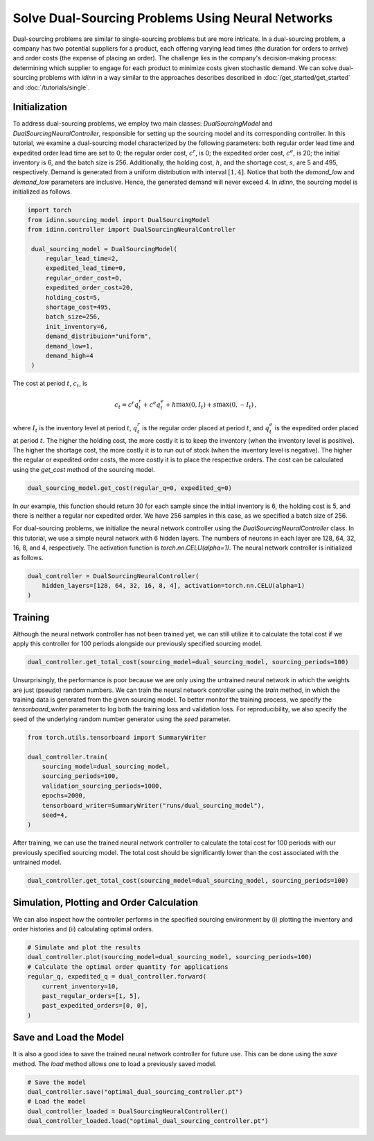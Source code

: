 Solve Dual-Sourcing Problems Using Neural Networks
==================================================

Dual-sourcing problems are similar to single-sourcing problems but are more intricate. In a dual-sourcing problem, a company has two potential suppliers for a product, each offering varying lead times (the duration for orders to arrive) and order costs (the expense of placing an order). The challenge lies in the company's decision-making process: determining which supplier to engage for each product to minimize costs given stochastic demand. We can solve dual-sourcing problems with `idinn` in a way similar to the approaches describes described in :doc:`/get_started/get_started` and :doc:`/tutorials/single`.

Initialization
--------------

To address dual-sourcing problems, we employ two main classes: `DualSourcingModel` and `DualSourcingNeuralController`, responsible for setting up the sourcing model and its corresponding controller. In this tutorial, we examine a dual-sourcing model characterized by the following parameters: both regular order lead time and expedited order lead time are set to 0; the regular order cost, :math:`c^r`, is 0; the expedited order cost, :math:`c^e`, is 20; the initial inventory is 6, and the batch size is 256. Additionally, the holding cost, :math:`h`, and the shortage cost, :math:`s`, are 5 and 495, respectively. Demand is generated from a uniform distribution with interval :math:`[1, 4]`. Notice that both the `demand_low` and `demand_low` parameters are inclusive. Hence, the generated demand will never exceed 4. In `idinn`, the sourcing model is initialized as follows.

.. code-block:: python
    
   import torch
   from idinn.sourcing_model import DualSourcingModel
   from idinn.controller import DualSourcingNeuralController

    dual_sourcing_model = DualSourcingModel(
        regular_lead_time=2,
        expedited_lead_time=0,
        regular_order_cost=0,
        expedited_order_cost=20,
        holding_cost=5,
        shortage_cost=495,
        batch_size=256,
        init_inventory=6,
        demand_distribuion="uniform",
        demand_low=1,
        demand_high=4
    )

The cost at period :math:`t`, :math:`c_t`, is

.. math::

   c_t = c^r q^r_t + c^e q^e_t + h \max(0, I_t) + s \max(0, - I_t)\,,

where :math:`I_t` is the inventory level at period :math:`t`, :math:`q^r_t` is the regular order placed at period :math:`t`, and :math:`q^e_t` is the expedited order placed at period :math:`t`. The higher the holding cost, the more costly it is to keep the inventory (when the inventory level is positive). The higher the shortage cost, the more costly it is to run out of stock (when the inventory level is negative). The higher the regular or expedited order costs, the more costly it is to place the respective orders. The cost can be calculated using the `get_cost` method of the sourcing model.

.. code-block:: python
    
   dual_sourcing_model.get_cost(regular_q=0, expedited_q=0)

In our example, this function should return 30 for each sample since the initial inventory is 6, the holding cost is 5, and there is neither a regular nor expedited order. We have 256 samples in this case, as we specified a batch size of 256.

For dual-sourcing problems, we initialize the neural network controller using the `DualSourcingNeuralController` class. In this tutorial, we use a simple neural network with 6 hidden layers. The numbers of neurons in each layer are 128, 64, 32, 16, 8, and 4, respectively. The activation function is `torch.nn.CELU(alpha=1)`. The neural network controller is initialized as follows.

.. code-block:: python

    dual_controller = DualSourcingNeuralController(
        hidden_layers=[128, 64, 32, 16, 8, 4], activation=torch.nn.CELU(alpha=1)
    )

Training
--------

Although the neural network controller has not been trained yet, we can still utilize it to calculate the total cost if we apply this controller for 100 periods alongside our previously specified sourcing model.

.. code-block:: python

    dual_controller.get_total_cost(sourcing_model=dual_sourcing_model, sourcing_periods=100)

Unsurprisingly, the performance is poor because we are only using the untrained neural network in which the weights are just (pseudo) random numbers. We can train the neural network controller using the `train` method, in which the training data is generated from the given sourcing model. To better monitor the training process, we specify the `tensorboard_writer` parameter to log both the training loss and validation loss. For reproducibility, we also specify the seed of the underlying random number generator using the  `seed` parameter.

.. code-block:: python

    from torch.utils.tensorboard import SummaryWriter

    dual_controller.train(
        sourcing_model=dual_sourcing_model,
        sourcing_periods=100,
        validation_sourcing_periods=1000,
        epochs=2000,
        tensorboard_writer=SummaryWriter("runs/dual_sourcing_model"),
        seed=4,
    )

After training, we can use the trained neural network controller to calculate the total cost for 100 periods with our previously specified sourcing model. The total cost should be significantly lower than the cost associated with the untrained model.

.. code-block:: python
    
    dual_controller.get_total_cost(sourcing_model=dual_sourcing_model, sourcing_periods=100)

Simulation, Plotting and Order Calculation
------------------------------------------

We can also inspect how the controller performs in the specified sourcing environment by (i) plotting the inventory and order histories and (ii) calculating optimal orders.

.. code-block:: python

    # Simulate and plot the results
    dual_controller.plot(sourcing_model=dual_sourcing_model, sourcing_periods=100)
    # Calculate the optimal order quantity for applications
    regular_q, expedited_q = dual_controller.forward(
        current_inventory=10,
        past_regular_orders=[1, 5],
        past_expedited_orders=[0, 0],
    )

Save and Load the Model
-----------------------

It is also a good idea to save the trained neural network controller for future use. This can be done using the `save` method. The `load` method allows one to load a previously saved model.

.. code-block:: python

    # Save the model
    dual_controller.save("optimal_dual_sourcing_controller.pt")
    # Load the model
    dual_controller_loaded = DualSourcingNeuralController()
    dual_controller_loaded.load("optimal_dual_sourcing_controller.pt")